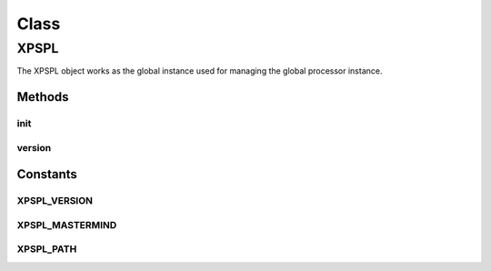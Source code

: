 .. xpspl.php generated using docpx on 01/30/13 08:17pm


Class
*****

XPSPL
=====

The XPSPL object works as the global instance used for managing the
global processor instance.

Methods
-------

init
++++

.. function:: init()


    Initialise the global processor instance.

    :param boolean: Store a history of all events.

    :rtype: object XPSPL\Processor



version
+++++++

.. function:: version()


    Returns the current version of XPSPL.

    :rtype: string 



Constants
---------

XPSPL_VERSION
+++++++++++++

XPSPL_MASTERMIND
++++++++++++++++

XPSPL_PATH
++++++++++

